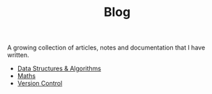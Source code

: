 #+TITLE: Blog

A growing collection of articles, notes and documentation that I have written.

- [[./dsa/][Data Structures & Algorithms]]
- [[./maths/][Maths]]
- [[./vcs/][Version Control]]
